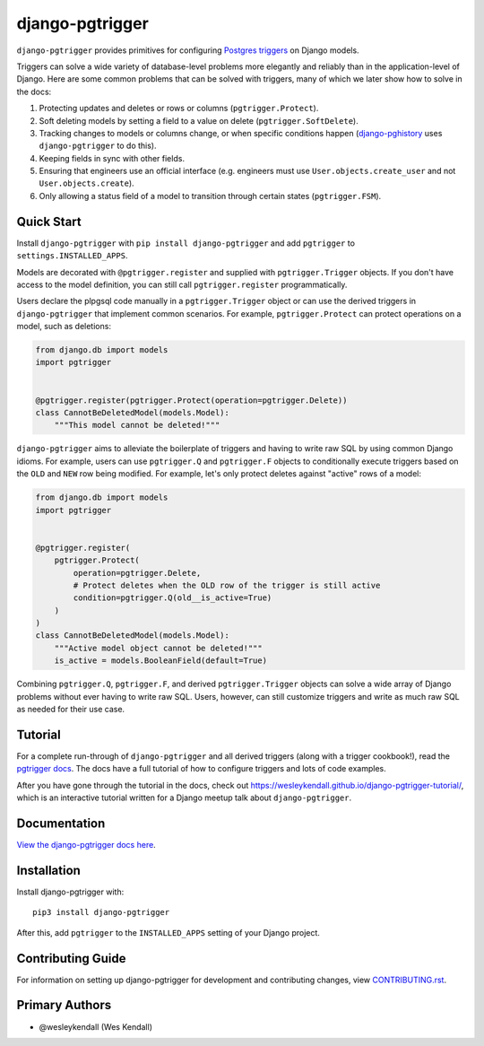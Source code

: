 django-pgtrigger
################

``django-pgtrigger`` provides primitives for configuring
`Postgres triggers <https://www.postgresql.org/docs/current/sql-createtrigger.html>`__
on Django models.

Triggers can solve a
wide variety of database-level problems more elegantly and reliably
than in the application-level of Django. Here are some common
problems that can be solved with triggers, many of which we later show how to
solve in the docs:

1. Protecting updates and deletes or rows or columns (``pgtrigger.Protect``).
2. Soft deleting models by setting a field to a value on delete (``pgtrigger.SoftDelete``).
3. Tracking changes to models or columns change, or when specific conditions
   happen (`django-pghistory <https://django-pghistory.readthedocs.io>`__ uses ``django-pgtrigger`` to do this).
4. Keeping fields in sync with other fields.
5. Ensuring that engineers use an official interface
   (e.g. engineers must use ``User.objects.create_user`` and not
   ``User.objects.create``).
6. Only allowing a status field of a model to transition through certain
   states (``pgtrigger.FSM``).

Quick Start
===========

Install ``django-pgtrigger`` with ``pip install django-pgtrigger`` and
add ``pgtrigger`` to ``settings.INSTALLED_APPS``.

Models are decorated with ``@pgtrigger.register`` and supplied with
``pgtrigger.Trigger`` objects. If you don't have access to the model definition,
you can still call ``pgtrigger.register`` programmatically.

Users declare the plpgsql code manually
in a ``pgtrigger.Trigger`` object or can use the derived triggers in
``django-pgtrigger`` that implement common scenarios. For example,
``pgtrigger.Protect`` can protect operations on a model, such as deletions:

.. code-block:: python

    from django.db import models
    import pgtrigger


    @pgtrigger.register(pgtrigger.Protect(operation=pgtrigger.Delete))
    class CannotBeDeletedModel(models.Model):
        """This model cannot be deleted!"""

``django-pgtrigger`` aims to alleviate the boilerplate of triggers and
having to write raw SQL by using common Django idioms. For example, users
can use ``pgtrigger.Q`` and ``pgtrigger.F`` objects to
conditionally execute triggers based on the ``OLD`` and ``NEW`` row
being modified. For example, let's only protect deletes
against "active" rows of a model:

.. code-block:: python

    from django.db import models
    import pgtrigger


    @pgtrigger.register(
        pgtrigger.Protect(
            operation=pgtrigger.Delete,
            # Protect deletes when the OLD row of the trigger is still active
            condition=pgtrigger.Q(old__is_active=True)
        )
    )
    class CannotBeDeletedModel(models.Model):
        """Active model object cannot be deleted!"""
        is_active = models.BooleanField(default=True)


Combining ``pgtrigger.Q``, ``pgtrigger.F``, and derived ``pgtrigger.Trigger``
objects can solve a wide array of Django problems without ever having to
write raw SQL. Users, however, can still customize
triggers and write as much raw SQL as needed for their use case.


Tutorial
========

For a complete run-through of ``django-pgtrigger`` and all derived
triggers (along with a trigger cookbook!), read the
`pgtrigger docs <https://django-pgtrigger.readthedocs.io/>`__. The docs
have a full tutorial of how to configure triggers and lots of code examples.

After you have gone through the
tutorial in the docs, check out
`<https://wesleykendall.github.io/django-pgtrigger-tutorial/>`__, which
is an interactive tutorial written for a Django meetup talk about
``django-pgtrigger``.


Documentation
=============

`View the django-pgtrigger docs here
<https://django-pgtrigger.readthedocs.io/>`_.

Installation
============

Install django-pgtrigger with::

    pip3 install django-pgtrigger

After this, add ``pgtrigger`` to the ``INSTALLED_APPS``
setting of your Django project.

Contributing Guide
==================

For information on setting up django-pgtrigger for development and
contributing changes, view `CONTRIBUTING.rst <CONTRIBUTING.rst>`_.

Primary Authors
===============

- @wesleykendall (Wes Kendall)

